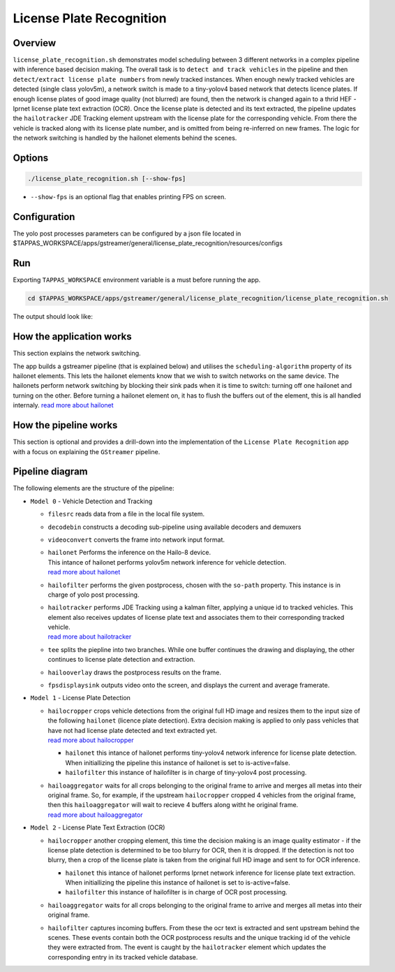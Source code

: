 License Plate Recognition
=========================

Overview
--------

``license_plate_recognition.sh`` demonstrates model scheduling between 3 different networks in a complex pipeline with inference based decision making.
The overall task is to ``detect and track vehicles`` in the pipeline and then ``detect/extract license plate numbers`` from newly tracked instances.
When enough newly tracked vehicles are detected (single class yolov5m), a network switch is made to a tiny-yolov4 based network that detects licence plates.
If enough license plates of good image quality (not blurred) are found, then the network is changed again to a thrid HEF - lprnet license plate text extraction (OCR). 
Once the license plate is detected and its text extracted, the pipeline updates the ``hailotracker`` JDE Tracking element upstream with the license plate for the corresponding vehicle.
From there the vehicle is tracked along with its license plate number, and is omitted from being re-inferred on new frames.
The logic for the network switching is handled by the hailonet elements behind the scenes.

Options
-------

.. code-block:: sh

   ./license_plate_recognition.sh [--show-fps]


* ``--show-fps``  is an optional flag that enables printing FPS on screen.

Configuration
-------------

The yolo post processes parameters can be configured by a json file located in $TAPPAS_WORKSPACE/apps/gstreamer/general/license_plate_recognition/resources/configs


Run
---

Exporting ``TAPPAS_WORKSPACE`` environment variable is a must before running the app.

.. code-block:: sh

   cd $TAPPAS_WORKSPACE/apps/gstreamer/general/license_plate_recognition/license_plate_recognition.sh

The output should look like:


.. raw:: html

   <div align="center">
       <img src="readme_resources/lpr_pipeline.gif"/>
   </div>


How the application works
-------------------------

This section explains the network switching.

The app builds a gstreamer pipeline (that is explained below) and utilises the ``scheduling-algorithm`` property of its hailonet elements. This lets the hailonet elements know that we wish to switch networks on the same device.
The hailonets perform network switching by blocking their sink pads when it is time to switch: turning off one hailonet and turning on the other. Before turning a hailonet element on, it has to flush the buffers out of the element, this is all handled internaly. `read more about hailonet <../../../../docs/elements/hailo_net.rst>`_

How the pipeline works
----------------------

This section is optional and provides a drill-down into the implementation of the ``License Plate Recognition`` app with a focus on explaining the ``GStreamer`` pipeline.

Pipeline diagram
----------------


.. image:: readme_resources/lpr_pipeline.png


The following elements are the structure of the pipeline:


* | ``Model 0`` - Vehicle Detection and Tracking

  * | ``filesrc`` reads data from a file in the local file system.
  * | ``decodebin``  constructs a decoding sub-pipeline using available decoders and demuxers 
  * | ``videoconvert`` converts the frame into network input format.
  * | ``hailonet``  Performs the inference on the Hailo-8 device.
    | This intance of hailonet performs yolov5m network inference for vehicle detection.
    | `read more about hailonet <../../../../docs/elements/hailo_net.rst>`_ 
  * | ``hailofilter`` performs the given postprocess, chosen with the ``so-path`` property. This instance is in charge of yolo post processing.
  * | ``hailotracker`` performs JDE Tracking using a kalman filter, applying a unique id to tracked vehicles. This element also receives updates of license plate text and associates them to their corresponding tracked vehicle.
    | `read more about hailotracker <../../../../docs/elements/hailo_tracker.rst>`_ 
  * | ``tee`` splits the piepline into two branches. While one buffer continues the drawing and displaying, the other continues to license plate detection and extraction.
  * | ``hailooverlay`` draws the postprocess results on the frame.
  * | ``fpsdisplaysink`` outputs video onto the screen, and displays the current and average framerate.


* | ``Model 1`` - License Plate Detection

  * | ``hailocropper`` crops vehicle detections from the original full HD image and resizes them to the input size of the following ``hailonet`` (licence plate detection). Extra decision making is applied to only pass vehicles that have not had license plate detected and text extracted yet. 
    | `read more about hailocropper <../../../../docs/elements/hailo_cropper.rst>`_

    * ``hailonet`` this intance of hailonet performs tiny-yolov4 network inference for license plate detection. When initiallizing the pipeline this instance of hailonet is set to is-active=false.
    * ``hailofilter`` this instance of hailofilter is in charge of tiny-yolov4 post processing.

  * | ``hailoaggregator`` waits for all crops belonging to the original frame to arrive and merges all metas into their original frame. So, for example, if the upstream ``hailocropper`` cropped 4 vehicles from the original frame, then this ``hailoaggregator`` will wait to recieve 4 buffers along witht he original frame.
    | `read more about hailoaggregator <../../../../docs/elements/hailo_aggregator.rst>`_


* | ``Model 2`` - License Plate Text Extraction (OCR)

  * | ``hailocropper`` another cropping element, this time the decision making is an image quality estimator - if the license plate detection is determined to be too blurry for OCR, then it is dropped. If the detection is not too blurry, then a crop of the license plate is taken from the original full HD image and sent to for OCR inference.

    * ``hailonet`` this intance of hailonet performs lprnet network inference for license plate text extraction. When initiallizing the pipeline this instance of hailonet is set to is-active=false.
    * ``hailofilter`` this instance of hailofilter is in charge of OCR post processing.

  * | ``hailoaggregator`` waits for all crops belonging to the original frame to arrive and merges all metas into their original frame.
  * | ``hailofilter`` captures incoming buffers. From these the ocr text is extracted and sent upstream behind the scenes. 
      These events contain both the OCR postprocess results and the unique tracking id of the vehicle they were extracted from. 
      The event is caught by the ``hailotracker`` element which updates the corresponding entry in its tracked vehicle database. 
